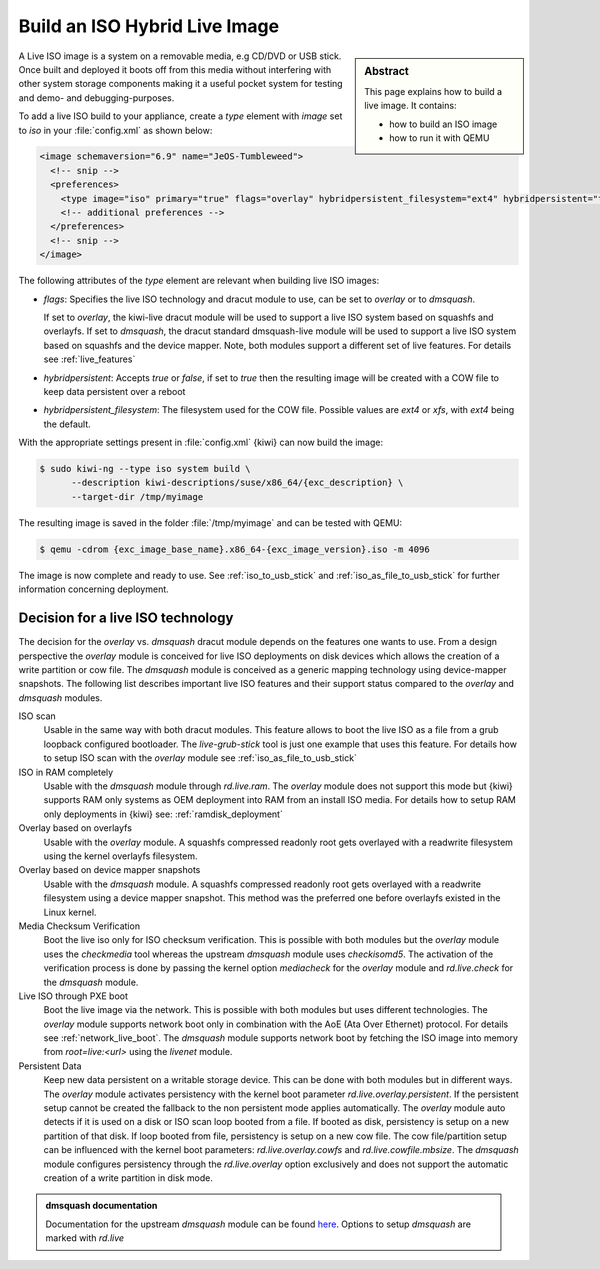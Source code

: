 .. _hybrid_iso:

Build an ISO Hybrid Live Image
==============================

.. sidebar:: Abstract

   This page explains how to build a live image. It contains:

   * how to build an ISO image
   * how to run it with QEMU

A Live ISO image is a system on a removable media, e.g CD/DVD or USB stick.
Once built and deployed it boots off from this media without interfering
with other system storage components making it a useful pocket system for
testing and demo- and debugging-purposes.

To add a live ISO build to your appliance, create a `type` element with
`image` set to `iso` in your :file:`config.xml` as shown below:

.. code:: xml

   <image schemaversion="6.9" name="JeOS-Tumbleweed">
     <!-- snip -->
     <preferences>
       <type image="iso" primary="true" flags="overlay" hybridpersistent_filesystem="ext4" hybridpersistent="true"/>
       <!-- additional preferences -->
     </preferences>
     <!-- snip -->
   </image>

The following attributes of the `type` element are relevant when building
live ISO images:

- `flags`: Specifies the live ISO technology and dracut module to use, can
  be set to `overlay` or to `dmsquash`.

  If set to `overlay`, the kiwi-live dracut module will be used to support a
  live ISO system based on squashfs and overlayfs.
  If set to `dmsquash`, the dracut standard dmsquash-live module will be
  used to support a live ISO system based on squashfs and the device
  mapper. Note, both modules support a different set of live features.
  For details see :ref:`live_features`

- `hybridpersistent`: Accepts `true` or `false`, if set to `true` then the
  resulting image will be created with a COW file to keep data persistent
  over a reboot

- `hybridpersistent_filesystem`: The filesystem used for the COW
  file. Possible values are `ext4` or `xfs`, with `ext4` being the default.


With the appropriate settings present in :file:`config.xml` {kiwi} can now
build the image:

.. code:: bash

   $ sudo kiwi-ng --type iso system build \
         --description kiwi-descriptions/suse/x86_64/{exc_description} \
         --target-dir /tmp/myimage

The resulting image is saved in the folder :file:`/tmp/myimage` and can
be tested with QEMU:

.. code:: bash

   $ qemu -cdrom {exc_image_base_name}.x86_64-{exc_image_version}.iso -m 4096

The image is now complete and ready to use. See :ref:`iso_to_usb_stick` and
:ref:`iso_as_file_to_usb_stick` for further information concerning
deployment.

.. _live_features:

Decision for a live ISO technology
----------------------------------

The decision for the `overlay` vs. `dmsquash` dracut module depends on
the features one wants to use. From a design perspective the `overlay`
module is conceived for live ISO deployments on disk devices which
allows the creation of a write partition or cow file. The `dmsquash`
module is conceived as a generic mapping technology using device-mapper
snapshots. The following list describes important live ISO features and
their support status compared to the `overlay` and `dmsquash` modules.

ISO scan
  Usable in the same way with both dracut modules. This feature allows
  to boot the live ISO as a file from a grub loopback configured bootloader.
  The `live-grub-stick` tool is just one example that uses this feature.
  For details how to setup ISO scan with the `overlay` module see
  :ref:`iso_as_file_to_usb_stick`

ISO in RAM completely
  Usable with the `dmsquash` module through `rd.live.ram`. The `overlay`
  module does not support this mode but {kiwi} supports RAM only systems
  as OEM deployment into RAM from an install ISO media. For details how
  to setup RAM only deployments in {kiwi} see: :ref:`ramdisk_deployment`

Overlay based on overlayfs
  Usable with the `overlay` module. A squashfs compressed readonly root
  gets overlayed with a readwrite filesystem using the kernel overlayfs
  filesystem.

Overlay based on device mapper snapshots
  Usable with the `dmsquash` module. A squashfs compressed readonly root
  gets overlayed with a readwrite filesystem using a device mapper
  snapshot. This method was the preferred one before overlayfs existed
  in the Linux kernel.

Media Checksum Verification
  Boot the live iso only for ISO checksum verification. This is possible
  with both modules but the `overlay` module uses the `checkmedia` tool
  whereas the upstream `dmsquash` module uses `checkisomd5`. The activation
  of the verification process is done by passing the kernel option
  `mediacheck` for the `overlay` module and `rd.live.check` for
  the `dmsquash` module.

Live ISO through PXE boot
  Boot the live image via the network. This is possible with both
  modules but uses different technologies. The `overlay` module supports
  network boot only in combination with the AoE (Ata Over Ethernet) protocol.
  For details see :ref:`network_live_boot`. The `dmsquash` module supports
  network boot by fetching the ISO image into memory from `root=live:<url>`
  using the `livenet` module.

Persistent Data
  Keep new data persistent on a writable storage device. This can be done
  with both modules but in different ways. The `overlay` module activates
  persistency with the kernel boot parameter `rd.live.overlay.persistent`.
  If the persistent setup cannot be created the fallback to the non persistent
  mode applies automatically. The `overlay` module auto detects if it is
  used on a disk or ISO scan loop booted from a file. If booted as disk,
  persistency is setup on a new partition of that disk. If loop booted
  from file, persistency is setup on a new cow file. The cow file/partition
  setup can be influenced with the kernel boot parameters:
  `rd.live.overlay.cowfs` and `rd.live.cowfile.mbsize`. The `dmsquash`
  module configures persistency through the `rd.live.overlay` option
  exclusively and does not support the automatic creation of a write
  partition in disk mode.

.. admonition:: dmsquash documentation

   Documentation for the upstream `dmsquash` module can be found
   `here <http://man7.org/linux/man-pages/man7/dracut.cmdline.7.html>`_.
   Options to setup `dmsquash` are marked with `rd.live`
